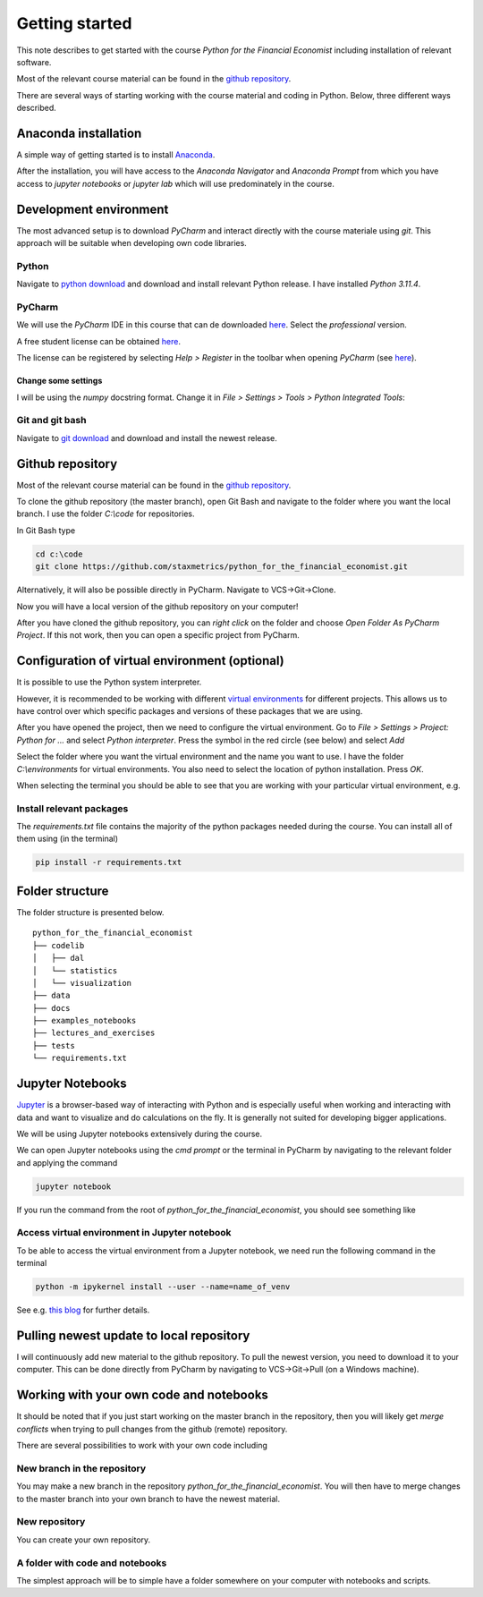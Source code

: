 Getting started
===============

This note describes to get started with the course *Python for the Financial Economist* including installation of relevant software.

Most of the relevant course material can be found in the `github repository <https://github.com/staxmetrics/python_for_the_financial_economist>`_.

There are several ways of starting working with the course material and coding in Python. Below, three different ways described.

Anaconda installation
---------------------

A simple way of getting started is to install `Anaconda <https://www.anaconda.com/>`_.

After the installation, you will have access to the `Anaconda Navigator` and `Anaconda Prompt` from which you have access to
`jupyter notebooks` or `jupyter lab` which will use predominately in the course.


Development environment
-----------------------

The most advanced setup is to download `PyCharm` and interact directly with the course materiale using `git`. This approach
will be suitable when developing own code libraries.

Python
^^^^^^

Navigate to `python download <https://www.python.org/downloads/>`_ and download and install relevant Python release. I have installed `Python 3.11.4`.

PyCharm
^^^^^^^

We will use the `PyCharm` IDE in this course that can de downloaded `here <https://www.jetbrains.com/pycharm/download/#section=windows>`_. Select the `professional` version.

A free student license can be obtained `here <https://www.jetbrains.com/community/education/#students>`_.

The license can be registered by selecting `Help > Register` in the toolbar when opening `PyCharm`
(see `here <https://www.jetbrains.com/help/pycharm/register.html>`_).


Change some settings
""""""""""""""""""""

I will be using the `numpy` docstring format. Change it in `File > Settings > Tools > Python Integrated Tools`:

.. image:: change_docstring_format.jpg
    :scale: 70 %
    :align: center

Git and git bash
^^^^^^^^^^^^^^^^

Navigate to `git download <https://git-scm.com/downloads>`_ and download and install the newest release.

Github repository
-----------------

Most of the relevant course material can be found in the `github repository <https://github.com/staxmetrics/python_for_the_financial_economist>`_.

To clone the github repository (the master branch), open Git Bash and navigate to the folder where you want the local branch.
I use the folder `C:\\code` for repositories.

In Git Bash type

.. code-block::

    cd c:\code
    git clone https://github.com/staxmetrics/python_for_the_financial_economist.git


Alternatively, it will also be possible directly in PyCharm. Navigate to VCS->Git->Clone.

Now you will have a local version of the github repository on your computer!

After you have cloned the github repository, you can `right click` on the folder and choose `Open Folder As PyCharm Project`.
If this not work, then you can open a specific project from PyCharm.

Configuration of virtual environment (optional)
-----------------------------------------------

It is possible to use the Python system interpreter.

However, it is recommended to be working with different `virtual environments <https://packaging.python.org/guides/installing-using-pip-and-virtual-environments/#creating-a-virtual-environment>`_
for different projects. This allows us to have control over which specific packages and versions of these packages that we are using.

After you have opened the project, then we need to configure the virtual environment. Go to `File > Settings > Project: Python for ...` and
select `Python interpreter`. Press the symbol in the red circle (see below) and select `Add`

.. image:: virt_env_1.jpg
    :scale: 70 %
    :align: center


Select the folder where you want the virtual environment and the name you want to use. I have the folder `C:\\environments` for virtual environments.
You also need to select the location of python installation. Press `OK`.

.. image:: virt_env_2.jpg
    :scale: 60 %
    :align: center


When selecting the terminal you should be able to see that you are working with your particular virtual environment, e.g.

.. image:: virt_env_3.jpg
    :scale: 50 %
    :align: center

Install relevant packages
^^^^^^^^^^^^^^^^^^^^^^^^^

The `requirements.txt` file contains the majority of the python packages needed during the course. You can install all of them using (in the terminal)

.. code-block:: console

    pip install -r requirements.txt


Folder structure
----------------

The folder structure is presented below.

::

    python_for_the_financial_economist
    ├── codelib
    │   ├── dal
    │   └── statistics
    │   └── visualization
    ├── data
    ├── docs
    ├── examples_notebooks
    ├── lectures_and_exercises
    ├── tests
    └── requirements.txt


Jupyter Notebooks
-----------------

`Jupyter <https://jupyter.org/>`_ is a browser-based way of interacting with Python and is especially useful when working
and interacting with data and want to visualize and do calculations on the fly. It is generally not suited for developing
bigger applications.

We will be using Jupyter notebooks extensively during the course.

We can open Jupyter notebooks using the `cmd prompt` or the terminal in PyCharm by navigating to the relevant folder and
applying the command

.. code-block:: console

    jupyter notebook

If you run the command from the root of `python_for_the_financial_economist`, you should see something like

.. image:: jupyter_1.jpg
    :scale: 70 %
    :align: center

Access virtual environment in Jupyter notebook
^^^^^^^^^^^^^^^^^^^^^^^^^^^^^^^^^^^^^^^^^^^^^^

To be able to access the virtual environment from a Jupyter notebook, we need run the following command in the terminal

.. code-block:: console

    python -m ipykernel install --user --name=name_of_venv

See e.g. `this blog <https://janakiev.com/blog/jupyter-virtual-envs/>`_ for further details.


Pulling newest update to local repository
-----------------------------------------

I will continuously add new material to the github repository. To pull the newest version, you need to download it to your computer.
This can be done directly from PyCharm by navigating to VCS->Git->Pull (on a Windows machine).

Working with your own code and notebooks
----------------------------------------

It should be noted that if you just start working on the master branch in the repository, then you will likely get `merge conflicts`
when trying to pull changes from the github (remote) repository.

There are several possibilities to work with your own code including

New branch in the repository
^^^^^^^^^^^^^^^^^^^^^^^^^^^^

You may make a new branch in the repository `python_for_the_financial_economist`. You will then have to merge changes to the master branch into your own branch
to have the newest material.

New repository
^^^^^^^^^^^^^^

You can create your own repository.

A folder with code and notebooks
^^^^^^^^^^^^^^^^^^^^^^^^^^^^^^^^

The simplest approach will be to simple have a folder somewhere on your computer with notebooks and scripts.
